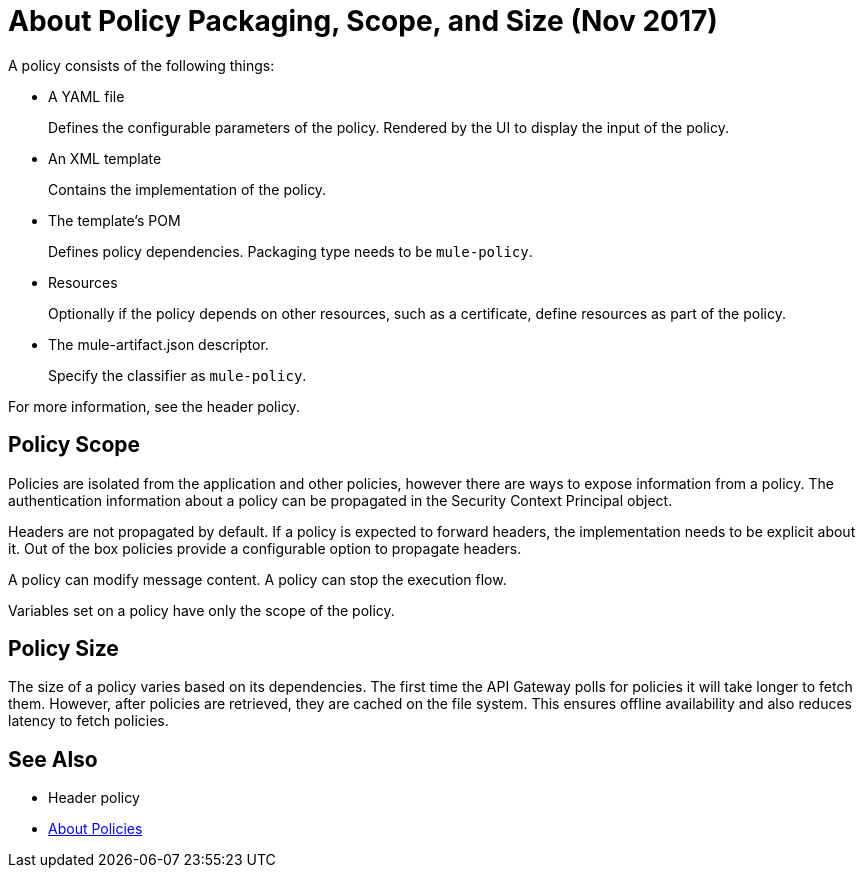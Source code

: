 = About Policy Packaging, Scope, and Size (Nov 2017)

A policy consists of the following things:

* A YAML file
+
Defines the configurable parameters of the policy. Rendered by the UI to display the input of the policy.
+
* An XML template
+
Contains the implementation of the policy.
* The template's POM
+
Defines policy dependencies. Packaging type needs to be `mule-policy`.
* Resources
+
Optionally if the policy depends on other resources, such as a certificate, define resources as part of the policy. 
+
* The mule-artifact.json descriptor.
+
Specify the classifier as `mule-policy`.

For more information, see the header policy.

== Policy Scope

Policies are isolated from the application and other policies, however there are ways to expose information from a policy. The authentication information about a policy can be propagated in the Security Context Principal object.

Headers are not propagated by default. If a policy is expected to forward headers, the implementation needs to be explicit about it. Out of the box policies provide a configurable option to propagate headers.

A policy can modify message content. A policy can stop the execution flow.

Variables set on a policy have only the scope of the policy.

== Policy Size

The size of a policy varies based on its dependencies. The first time the API Gateway polls for policies it will take longer to fetch them. However, after policies are retrieved, they are cached on the file system. This ensures offline availability and also reduces latency to fetch policies. 

== See Also

* Header policy
* link:/api-manager/policies-4-concept[About Policies]
